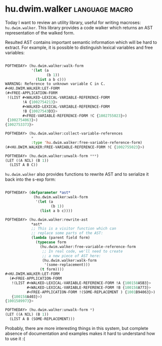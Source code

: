 * hu.dwim.walker :language:macro:
:PROPERTIES:
:Documentation: :(
:Docstrings: :(
:Tests:    :)
:Examples: :(
:RepositoryActivity: :(
:CI:       :(
:END:

Today I want to review an utility library, useful for writing  macroses:
~hu.dwim.walker~. This library provides a code walker which returns an AST
representation of the walked form.

Resulted AST contains important semantic information which will be hard
to extract. For example, it is possible to distinguish lexical variables
and free variables:

#+BEGIN_SRC lisp

POFTHEDAY> (hu.dwim.walker:walk-form
            '(let (a
                   (b 1))
              (list a b c)))
WARNING: Reference to unknown variable C in C.
#<HU.DWIM.WALKER:LET-FORM
(#<FREE-APPLICATION-FORM
 !(LIST #<WALKED-LEXICAL-VARIABLE-REFERENCE-FORM
        !A {1002754213}>
        #<WALKED-LEXICAL-VARIABLE-REFERENCE-FORM
        !B {10027543D3}>
        #<FREE-VARIABLE-REFERENCE-FORM !C {1002755023}>)
 {1002754063}>)
{1002753373}>

POFTHEDAY> (hu.dwim.walker:collect-variable-references
            *
            :type 'hu.dwim.walker:free-variable-reference-form)
(#<HU.DWIM.WALKER:FREE-VARIABLE-REFERENCE-FORM !C {1002755023}>)

POFTHEDAY> (hu.dwim.walker:unwalk-form ***)
(LET ((A NIL) (B 1))
  (LIST A B C))
  
#+END_SRC

~hu.dwim.walker~ also provides functions to rewrite AST and to serialize
it back into the s-exp form:

#+BEGIN_SRC lisp

POFTHEDAY> (defparameter *ast*
             (hu.dwim.walker:walk-form
              '(let (a
                     (b 1))
                (list a b c))))

POFTHEDAY> (hu.dwim.walker:rewrite-ast
            *ast*
            ;; This is a visitor function which can
            ;; replace some parts of the AST:
            (lambda (parent field form)
              (typecase form
                (hu.dwim.walker:free-variable-reference-form
                 ;; In real code, we'll need to create
                 ;; a new piece of AST here:
                 (hu.dwim.walker:walk-form
                  '(some-replacement)))
                (t form))))
#<HU.DWIM.WALKER:LET-FORM
  (#<FREE-APPLICATION-FORM
   !(LIST #<WALKED-LEXICAL-VARIABLE-REFERENCE-FORM !A {100158A5B3}>
          #<WALKED-LEXICAL-VARIABLE-REFERENCE-FORM !B {100158A773}>
          #<FREE-APPLICATION-FORM !(SOME-REPLACEMENT ) {1001B94063}>)
   {100158A403}>)
{1001589973}>

POFTHEDAY> (hu.dwim.walker:unwalk-form *)
(LET ((A NIL) (B 1))
  (LIST A B (SOME-REPLACEMENT)))

#+END_SRC

Probably, there are more interesting things in this system, but complete
absence of documentation and examples makes it hard to understand how to
use it :(
